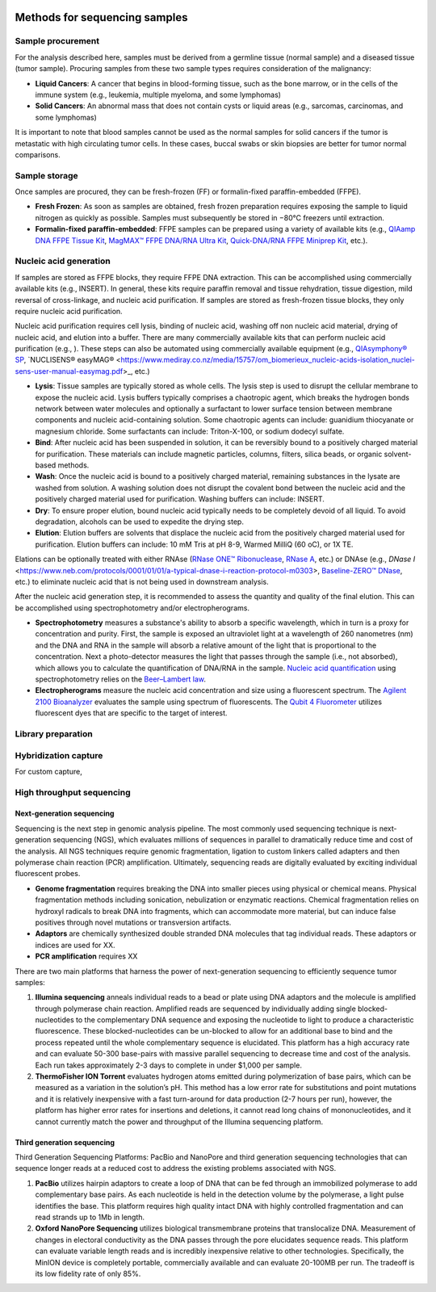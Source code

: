 .. image:: Sequence.png



==============================
Methods for sequencing samples
==============================

------------------
Sample procurement
------------------

For the analysis described here, samples must be derived from a germline tissue (normal sample) and a diseased tissue (tumor sample). Procuring samples from these two sample types requires consideration of the malignancy:

- **Liquid Cancers**: A cancer that begins in blood-forming tissue, such as the bone marrow, or in the cells of the immune system (e.g., leukemia, multiple myeloma, and some lymphomas)

- **Solid Cancers**: An abnormal mass that does not contain cysts or liquid areas (e.g., sarcomas, carcinomas, and some lymphomas)


.. image:: sample_procurement.png

It is important to note that blood samples cannot be used as the normal samples for solid cancers if the tumor is metastatic with high circulating tumor cells. In these cases, buccal swabs or skin biopsies are better for tumor normal comparisons.

---------------
Sample storage
---------------

Once samples are procured, they can be fresh-frozen (FF) or formalin-fixed paraffin-embedded (FFPE).

- **Fresh Frozen**: As soon as samples are obtained, fresh frozen preparation requires exposing the sample to liquid nitrogen as quickly as possible. Samples must subsequently be stored  in −80°C freezers until extraction.

- **Formalin-fixed paraffin-embedded**: FFPE samples can be prepared using a variety of available kits (e.g., `QIAamp DNA FFPE Tissue Kit <https://www.horizondiscovery.com/media/resources/Miscellaneous/reference-standards/QIAamp%20DNA%20FFPE%20Tissue%20Kit%20Guidelines%20Digital%20(DISTRIBUTION).pdf>`_, `MagMAX™ FFPE DNA/RNA Ultra Kit <http://tools.thermofisher.com/content/sfs/manuals/MAN0015877_MagMAX_FFPE_DNA_RNA_Ultra_UG.pdf>`_, `Quick-DNA/RNA FFPE Miniprep Kit <https://files.zymoresearch.com/protocols/_d3067_quick-dna_ffpe_miniprep.pdf>`_, etc.). 


------------------------
Nucleic acid generation
------------------------

If samples are stored as FFPE blocks, they require FFPE DNA extraction. This can be accomplished using commercially available kits (e.g., INSERT). In general, these kits require paraffin removal and tissue rehydration, tissue digestion, mild reversal of cross-linkage, and nucleic acid purification. If samples are stored as fresh-frozen tissue blocks, they only require nucleic acid purification.

Nucleic acid purification requires cell lysis, binding of nucleic acid, washing off non nucleic acid material, drying of nucleic acid, and elution into a buffer. There are many commercially available kits that can perform nucleic acid purification (e.g., ). These steps can also be automated using commercially available equipment (e.g., `QIAsymphony® SP <https://agtc.med.wayne.edu/pdfs/qiasymphony_sp_brochure.pdfn>`_, `NUCLISENS® easyMAG® <https://www.mediray.co.nz/media/15757/om_biomerieux_nucleic-acids-isolation_nuclei-sens-user-manual-easymag.pdf>_, etc.)

- **Lysis**: Tissue samples are typically stored as whole cells. The lysis step is used to disrupt the cellular membrane to expose the nucleic acid. Lysis buffers typically comprises a chaotropic agent, which breaks the hydrogen bonds network between water molecules and optionally a surfactant to lower surface tension between membrane components and nucleic acid-containing solution. Some chaotropic agents can include: guanidium thiocyanate or magnesium chloride. Some surfactants can include: Triton-X-100, or sodium dodecyl sulfate.
 
- **Bind**: After nucleic acid has been suspended in solution, it can be reversibly bound to a positively charged material for purification. These materials can include magnetic particles, columns, filters, silica beads, or organic solvent-based methods. 

- **Wash**: Once the nucleic acid is bound to a positively charged material, remaining substances in the lysate are washed from solution. A washing solution does not disrupt the covalent bond between the nucleic acid and the positively charged material used for purification. Washing buffers can include: INSERT.

- **Dry**: To ensure proper elution, bound nucleic acid typically needs to be completely devoid of all liquid. To avoid degradation, alcohols can be used to expedite the drying step.

- **Elution**: Elution buffers are solvents that displace the nucleic acid from the positively charged material used for purification. Elution buffers can include: 10 mM Tris at pH 8-9, Warmed MilliQ (60 oC), or 1X TE.

Elations can be optionally treated with either RNAse (`RNase ONE™ Ribonuclease <https://www.promega.com/-/media/files/resources/msds/m4000/m4261.pdf?la=en-us>`_, `RNase A <https://files.zymoresearch.com/sds/e1008-1_e1008-8_e1008-24_e1008-30_rnase_a.pdf>`_, etc.) or DNAse (e.g., `DNase I` <https://www.neb.com/protocols/0001/01/01/a-typical-dnase-i-reaction-protocol-m0303>, `Baseline-ZERO™ DNase <http://www.epibio.com/docs/default-source/protocols/baseline-zero-dnase.pdf?sfvrsn=8>`_, etc.) to eliminate nucleic acid that is not being used in downstream analysis.

After the nucleic acid generation step, it is recommended to assess the quantity and quality of the final elution. This can be accomplished using spectrophotometry and/or electropherograms.

- **Spectrophotometry** measures a substance's ability to absorb a specific wavelength, which in turn is a proxy for concentration and purity. First, the sample is exposed an ultraviolet light at a wavelength of 260 nanometres (nm) and the DNA and RNA in the sample will absorb a relative amount of the light that is proportional to the concentration. Next a photo-detector measures the light that passes through the sample (i.e., not absorbed), which allows you to calculate the quantification of DNA/RNA in the sample. `Nucleic acid quantification <https://en.wikipedia.org/wiki/Nucleic_acid_quantitation>`_ using spectrophotometry relies on the `Beer–Lambert law <https://en.wikipedia.org/wiki/Beer%E2%80%93Lambert_law>`_. 

- **Electropherograms** measure the nucleic acid concentration and size using a fluorescent spectrum. The `Agilent 2100 Bioanalyzer <https://ipmb.sinica.edu.tw/microarray/index.files/Agilent%202100%20Bioanalyzer%20user%20guide.pdf>`_ evaluates the sample using spectrum of fluorescents. The `Qubit 4 Fluorometer <https://www.thermofisher.com/document-connect/document-connect.html?url=https%3A%2F%2Fassets.thermofisher.com%2FTFS-Assets%2FLSG%2Fmanuals%2FMAN0017209_Qubit_4_Fluorometer_UG.pdf&title=VXNlciBHdWlkZTogUXViaXQgNCBGbHVvcm9tZXRlcg==>`_ utilizes fluorescent dyes that are specific to the target of interest.

-------------------
Library preparation
-------------------




---------------------
Hybridization capture
---------------------

For custom capture, 

--------------------------
High throughput sequencing
--------------------------


~~~~~~~~~~~~~~~~~~~~~~~~~~
Next-generation sequencing
~~~~~~~~~~~~~~~~~~~~~~~~~~

Sequencing is the next step in genomic analysis pipeline. The most commonly used sequencing technique is next-generation sequencing (NGS), which evaluates millions of sequences in parallel to dramatically reduce time and cost of the analysis. All NGS techniques require genomic fragmentation, ligation to custom linkers called adapters and then polymerase chain reaction (PCR) amplification. Ultimately, sequencing reads are digitally evaluated by exciting individual fluorescent probes.

- **Genome fragmentation** requires breaking the DNA into smaller pieces using physical or chemical means. Physical fragmentation methods including sonication, nebulization or enzymatic reactions. Chemical fragmentation relies on hydroxyl radicals to break DNA into fragments, which can accommodate more material, but can induce false positives through novel mutations or transversion artifacts.

- **Adaptors** are chemically synthesized double stranded DNA molecules that tag individual reads. These adaptors or indices are used for XX. 

- **PCR amplification** requires XX

There are two main platforms that harness the power of next-generation sequencing to efficiently sequence tumor samples:

1) **Illumina sequencing** anneals individual reads to a bead or plate using DNA adaptors and the molecule is amplified through polymerase chain reaction. Amplified reads are sequenced by individually adding single blocked-nucleotides to the complementary DNA sequence and exposing the nucleotide to light to produce a characteristic fluorescence. These blocked-nucleotides can be un-blocked to allow for an additional base to bind and the process repeated until the whole complementary sequence is elucidated. This platform has a high accuracy rate and can evaluate 50-300 base-pairs with massive parallel sequencing to decrease time and cost of the analysis. Each run takes approximately 2-3 days to complete in under $1,000 per sample.

2) **ThermoFisher ION Torrent** evaluates hydrogen atoms emitted during polymerization of base pairs, which can be measured as a variation in the solution’s pH. This method has a low error rate for substitutions and point mutations and it is relatively inexpensive with a fast turn-around for data production (2-7 hours per run), however, the platform has higher error rates for insertions and deletions, it cannot read long chains of mononucleotides, and it cannot currently match the power and throughput of the Illumina sequencing platform.


~~~~~~~~~~~~~~~~~~~~~~~~~~~
Third generation sequencing
~~~~~~~~~~~~~~~~~~~~~~~~~~~

Third Generation Sequencing Platforms: PacBio and NanoPore and third generation sequencing technologies that can sequence longer reads at a reduced cost to address the existing problems associated with NGS.

1) **PacBio** utilizes hairpin adaptors to create a loop of DNA that can be fed through an immobilized polymerase to add complementary base pairs. As each nucleotide is held in the detection volume by the polymerase, a light pulse identifies the base. This platform requires high quality intact DNA with highly controlled fragmentation and can read strands up to 1Mb in length.

2) **Oxford NanoPore Sequencing** utilizes biological transmembrane proteins that translocalize DNA. Measurement of changes in electoral conductivity as the DNA passes through the pore elucidates sequence reads. This platform can evaluate variable length reads and is incredibly inexpensive relative to other technologies. Specifically, the MinION device is completely portable, commercially available and can evaluate 20-100MB per run. The tradeoff is its low fidelity rate of only 85%.
